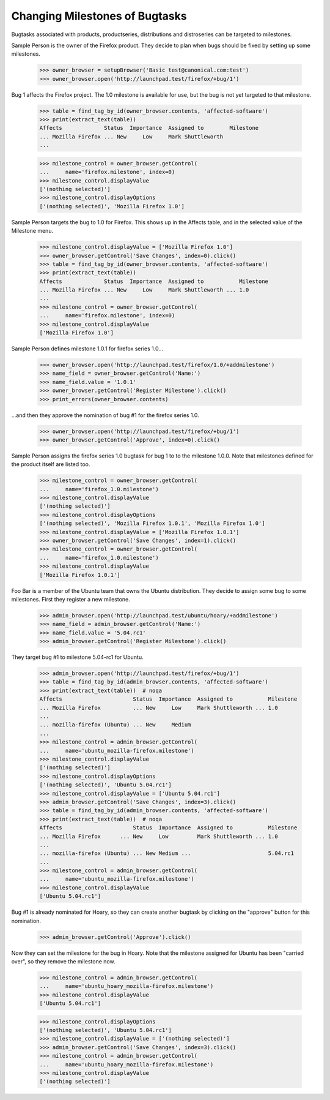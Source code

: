 Changing Milestones of Bugtasks
===============================

Bugtasks associated with products, productseries, distributions and
distroseries can be targeted to milestones.

Sample Person is the owner of the Firefox product. They decide to plan
when bugs should be fixed by setting up some milestones.

    >>> owner_browser = setupBrowser('Basic test@canonical.com:test')
    >>> owner_browser.open('http://launchpad.test/firefox/+bug/1')

Bug 1 affects the Firefox project. The 1.0 milestone is available for
use, but the bug is not yet targeted to that milestone.

    >>> table = find_tag_by_id(owner_browser.contents, 'affected-software')
    >>> print(extract_text(table))
    Affects             Status  Importance  Assigned to        Milestone
    ... Mozilla Firefox ... New     Low     Mark Shuttleworth
    ...

    >>> milestone_control = owner_browser.getControl(
    ...     name='firefox.milestone', index=0)
    >>> milestone_control.displayValue
    ['(nothing selected)']
    >>> milestone_control.displayOptions
    ['(nothing selected)', 'Mozilla Firefox 1.0']

Sample Person targets the bug to 1.0 for Firefox. This shows up in the
Affects table, and in the selected value of the Milestone menu.

    >>> milestone_control.displayValue = ['Mozilla Firefox 1.0']
    >>> owner_browser.getControl('Save Changes', index=0).click()
    >>> table = find_tag_by_id(owner_browser.contents, 'affected-software')
    >>> print(extract_text(table))
    Affects             Status  Importance  Assigned to           Milestone
    ... Mozilla Firefox ... New     Low     Mark Shuttleworth ... 1.0
    ...
    >>> milestone_control = owner_browser.getControl(
    ...     name='firefox.milestone', index=0)
    >>> milestone_control.displayValue
    ['Mozilla Firefox 1.0']

Sample Person defines milestone 1.0.1 for firefox series 1.0...

    >>> owner_browser.open('http://launchpad.test/firefox/1.0/+addmilestone')
    >>> name_field = owner_browser.getControl('Name:')
    >>> name_field.value = '1.0.1'
    >>> owner_browser.getControl('Register Milestone').click()
    >>> print_errors(owner_browser.contents)

...and then they approve the nomination of bug #1 for the firefox series 1.0.

    >>> owner_browser.open('http://launchpad.test/firefox/+bug/1')
    >>> owner_browser.getControl('Approve', index=0).click()

Sample Person assigns the firefox series 1.0 bugtask for bug 1 to
to the milestone 1.0.0. Note that milestones defined for the product itself
are listed too.

    >>> milestone_control = owner_browser.getControl(
    ...     name='firefox_1.0.milestone')
    >>> milestone_control.displayValue
    ['(nothing selected)']
    >>> milestone_control.displayOptions
    ['(nothing selected)', 'Mozilla Firefox 1.0.1', 'Mozilla Firefox 1.0']
    >>> milestone_control.displayValue = ['Mozilla Firefox 1.0.1']
    >>> owner_browser.getControl('Save Changes', index=1).click()
    >>> milestone_control = owner_browser.getControl(
    ...     name='firefox_1.0.milestone')
    >>> milestone_control.displayValue
    ['Mozilla Firefox 1.0.1']

Foo Bar is a member of the Ubuntu team that owns the Ubuntu
distribution. They decide to assign some bug to some milestones.
First they register a new milestone.

    >>> admin_browser.open('http://launchpad.test/ubuntu/hoary/+addmilestone')
    >>> name_field = admin_browser.getControl('Name:')
    >>> name_field.value = '5.04.rc1'
    >>> admin_browser.getControl('Register Milestone').click()

They target bug #1 to milestone 5.04-rc1 for Ubuntu.

    >>> admin_browser.open('http://launchpad.test/firefox/+bug/1')
    >>> table = find_tag_by_id(admin_browser.contents, 'affected-software')
    >>> print(extract_text(table))  # noqa
    Affects                      Status  Importance  Assigned to           Milestone
    ... Mozilla Firefox          ... New     Low     Mark Shuttleworth ... 1.0
    ...
    ... mozilla-firefox (Ubuntu) ... New     Medium
    ...
    >>> milestone_control = admin_browser.getControl(
    ...     name='ubuntu_mozilla-firefox.milestone')
    >>> milestone_control.displayValue
    ['(nothing selected)']
    >>> milestone_control.displayOptions
    ['(nothing selected)', 'Ubuntu 5.04.rc1']
    >>> milestone_control.displayValue = ['Ubuntu 5.04.rc1']
    >>> admin_browser.getControl('Save Changes', index=3).click()
    >>> table = find_tag_by_id(admin_browser.contents, 'affected-software')
    >>> print(extract_text(table))  # noqa
    Affects                      Status  Importance  Assigned to           Milestone
    ... Mozilla Firefox      ... New     Low         Mark Shuttleworth ... 1.0
    ...
    ... mozilla-firefox (Ubuntu) ... New Medium ...                        5.04.rc1
    ...
    >>> milestone_control = admin_browser.getControl(
    ...     name='ubuntu_mozilla-firefox.milestone')
    >>> milestone_control.displayValue
    ['Ubuntu 5.04.rc1']

Bug #1 is already nominated for Hoary, so they can create another bugtask
by clicking on the "approve" button for this nomination.

    >>> admin_browser.getControl('Approve').click()

Now they can set the milestone for the bug in Hoary. Note that the
milestone assigned for Ubuntu has been "carried over", so they
remove the milestone now.

    >>> milestone_control = admin_browser.getControl(
    ...     name='ubuntu_hoary_mozilla-firefox.milestone')
    >>> milestone_control.displayValue
    ['Ubuntu 5.04.rc1']

    >>> milestone_control.displayOptions
    ['(nothing selected)', 'Ubuntu 5.04.rc1']
    >>> milestone_control.displayValue = ['(nothing selected)']
    >>> admin_browser.getControl('Save Changes', index=3).click()
    >>> milestone_control = admin_browser.getControl(
    ...     name='ubuntu_hoary_mozilla-firefox.milestone')
    >>> milestone_control.displayValue
    ['(nothing selected)']
